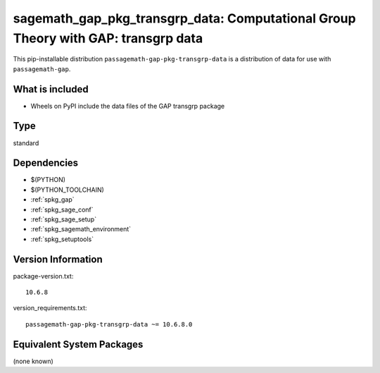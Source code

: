 .. _spkg_sagemath_gap_pkg_transgrp_data:

==================================================================================================
sagemath_gap_pkg_transgrp_data: Computational Group Theory with GAP: transgrp data
==================================================================================================


This pip-installable distribution ``passagemath-gap-pkg-transgrp-data`` is a
distribution of data for use with ``passagemath-gap``.


What is included
----------------

- Wheels on PyPI include the data files of the GAP transgrp package


Type
----

standard


Dependencies
------------

- $(PYTHON)
- $(PYTHON_TOOLCHAIN)
- :ref:`spkg_gap`
- :ref:`spkg_sage_conf`
- :ref:`spkg_sage_setup`
- :ref:`spkg_sagemath_environment`
- :ref:`spkg_setuptools`

Version Information
-------------------

package-version.txt::

    10.6.8

version_requirements.txt::

    passagemath-gap-pkg-transgrp-data ~= 10.6.8.0

Equivalent System Packages
--------------------------

(none known)
